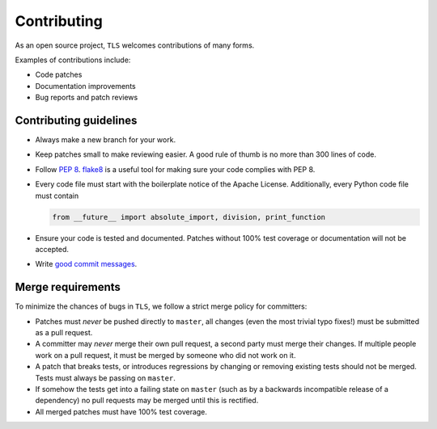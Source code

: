 Contributing
============

As an open source project, ``TLS`` welcomes contributions of many forms.

Examples of contributions include:

* Code patches
* Documentation improvements
* Bug reports and patch reviews

Contributing guidelines
-----------------------

* Always make a new branch for your work.
* Keep patches small to make reviewing easier. A good rule of thumb is no more
  than 300 lines of code.
* Follow `PEP 8`_. `flake8`_ is a useful tool for making sure your code
  complies with PEP 8.
* Every code file must start with the boilerplate notice of the Apache
  License. Additionally, every Python code file must contain

  .. code-block:: python

    from __future__ import absolute_import, division, print_function

* Ensure your code is tested and documented. Patches without 100% test coverage
  or documentation will not be accepted.
* Write `good commit messages`_.

Merge requirements
------------------

To minimize the chances of bugs in ``TLS``,  we follow a strict merge policy
for committers:

* Patches must *never* be pushed directly to ``master``, all changes (even the
  most trivial typo fixes!) must be submitted as a pull request.
* A committer may *never* merge their own pull request, a second party must
  merge their changes. If multiple people work on a pull request, it must be
  merged by someone who did not work on it.
* A patch that breaks tests, or introduces regressions by changing or removing
  existing tests should not be merged. Tests must always be passing on
  ``master``.
* If somehow the tests get into a failing state on ``master`` (such as by a
  backwards incompatible release of a dependency) no pull requests may be
  merged until this is rectified.
* All merged patches must have 100% test coverage.

.. _`PEP 8`: http://legacy.python.org/dev/peps/pep-0008/
.. _`flake8`: https://flake8.readthedocs.org/en/2.1.0/
.. _`good commit messages`: http://tbaggery.com/2008/04/19/a-note-about-git-commit-messages.html
.. _`squash`: http://gitready.com/advanced/2009/02/10/squashing-commits-with-rebase.html
